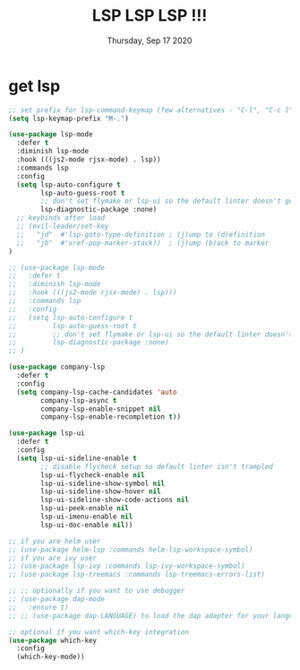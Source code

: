 #+TITLE: LSP LSP LSP !!!
#+DATE: Thursday, Sep 17 2020
#+DESCRIPTION: lsp all the things

* get lsp
  #+begin_src emacs-lisp
;; set prefix for lsp-command-keymap (few alternatives - "C-l", "C-c l")
(setq lsp-keymap-prefix "M-.")

(use-package lsp-mode
  :defer t
  :diminish lsp-mode
  :hook (((js2-mode rjsx-mode) . lsp))
  :commands lsp
  :config
  (setq lsp-auto-configure t
        lsp-auto-guess-root t
        ;; don't set flymake or lsp-ui so the default linter doesn't get trampled
        lsp-diagnostic-package :none)
  ;; keybinds after load
  ;; (evil-leader/set-key
  ;;   "jd"  #'lsp-goto-type-definition ; (j)ump to (d)efinition
  ;;   "jb"  #'xref-pop-marker-stack))  ; (j)ump (b)ack to marker
)

;; (use-package lsp-mode
;;   :defer t
;;   :diminish lsp-mode
;;   :hook (((js2-mode rjsx-mode) . lsp)))
;;   :commands lsp
;;   :config
;;   (setq lsp-auto-configure t
;;         lsp-auto-guess-root t
;;         ;; don't set flymake or lsp-ui so the default linter doesn't get trampled
;;         lsp-diagnostic-package :none)
;; )

(use-package company-lsp
  :defer t
  :config
  (setq company-lsp-cache-candidates 'auto
        company-lsp-async t
        company-lsp-enable-snippet nil
        company-lsp-enable-recompletion t))

(use-package lsp-ui
  :defer t
  :config
  (setq lsp-ui-sideline-enable t
        ;; disable flycheck setup so default linter isn't trampled
        lsp-ui-flycheck-enable nil
        lsp-ui-sideline-show-symbol nil
        lsp-ui-sideline-show-hover nil
        lsp-ui-sideline-show-code-actions nil
        lsp-ui-peek-enable nil
        lsp-ui-imenu-enable nil
        lsp-ui-doc-enable nil))

;; if you are helm user
;; (use-package helm-lsp :commands helm-lsp-workspace-symbol)
;; if you are ivy user
;; (use-package lsp-ivy :commands lsp-ivy-workspace-symbol)
;; (use-package lsp-treemacs :commands lsp-treemacs-errors-list)

;; ;; optionally if you want to use debugger
;; (use-package dap-mode
;;   :ensure t)
;; ;; (use-package dap-LANGUAGE) to load the dap adapter for your language

;; optional if you want which-key integration
(use-package which-key
  :config
  (which-key-mode))
  #+end_src

